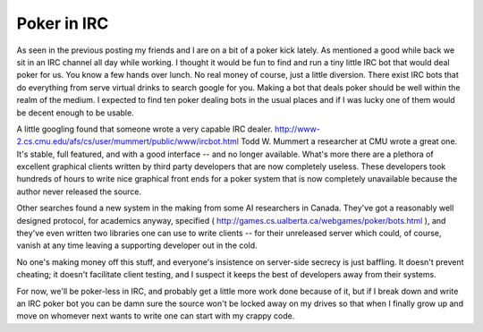 
Poker in IRC
------------

As seen in the previous posting my friends and I are on a bit of a poker kick lately.  As mentioned a good while back we sit in an IRC channel all day while working.  I thought it would be fun to find and run a tiny little IRC bot that would deal poker for us.  You know a few hands over lunch.  No real money of course, just a little diversion.  There exist IRC bots that do everything from serve virtual drinks to search google for you.  Making a bot that deals poker should be well within the realm of the medium.  I expected to find ten poker dealing bots in the usual places and if I was lucky one of them would be decent enough to be usable.

A little googling found that someone wrote a very capable IRC dealer. http://www-2.cs.cmu.edu/afs/cs/user/mummert/public/www/ircbot.html Todd W. Mummert a researcher at CMU wrote a great one.  It's stable, full featured, and with a good interface -- and no longer available. What's more there are a plethora of excellent graphical clients written by third party developers that are now completely useless. These developers took hundreds of hours to write nice graphical front ends for a poker system that is now completely unavailable because the author never released the source.

Other searches found a new system in the making from some AI researchers in Canada.  They've got a reasonably well designed protocol, for academics anyway, specified ( http://games.cs.ualberta.ca/webgames/poker/bots.html ), and they've even written two libraries one can use to write clients -- for their unreleased server which could, of course, vanish at any time leaving a supporting developer out in the cold.

No one's making money off this stuff, and everyone's insistence on server-side secrecy is just baffling.  It doesn't prevent cheating; it doesn't facilitate client testing, and I suspect it keeps the best of developers away from their systems.

For now, we'll be poker-less in IRC, and probably get a little more work done because of it, but if I break down and write an IRC poker bot you can be damn sure the source won't be locked away on my drives so that when I finally grow up and move on whomever next wants to write one can start with my crappy code.









.. date: 1075096800
